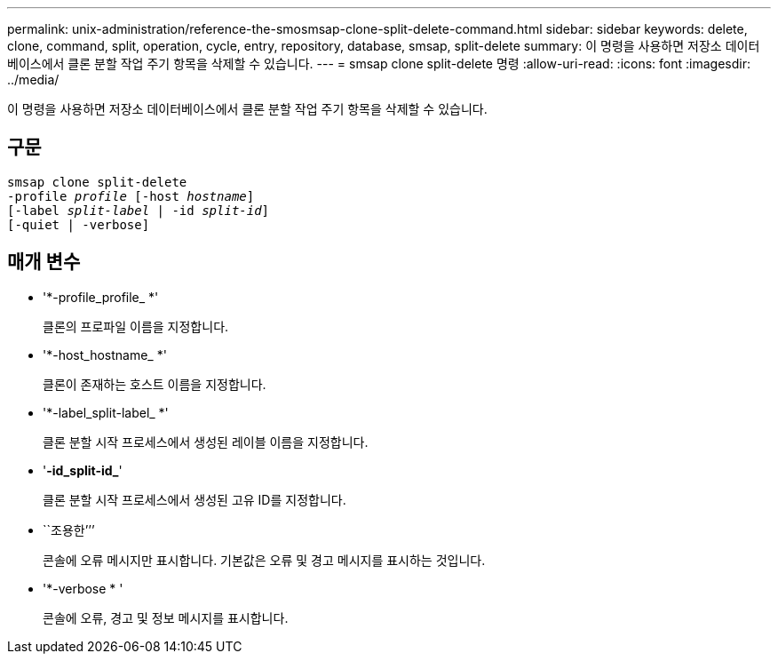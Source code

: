---
permalink: unix-administration/reference-the-smosmsap-clone-split-delete-command.html 
sidebar: sidebar 
keywords: delete, clone, command, split, operation, cycle, entry, repository, database, smsap, split-delete 
summary: 이 명령을 사용하면 저장소 데이터베이스에서 클론 분할 작업 주기 항목을 삭제할 수 있습니다. 
---
= smsap clone split-delete 명령
:allow-uri-read: 
:icons: font
:imagesdir: ../media/


[role="lead"]
이 명령을 사용하면 저장소 데이터베이스에서 클론 분할 작업 주기 항목을 삭제할 수 있습니다.



== 구문

[listing, subs="+macros"]
----
pass:quotes[smsap clone split-delete
-profile _profile_ [-host _hostname_\]
[-label _split-label_ | -id _split-id_\]
[-quiet | -verbose\]]
----


== 매개 변수

* '*-profile_profile_ *'
+
클론의 프로파일 이름을 지정합니다.

* '*-host_hostname_ *'
+
클론이 존재하는 호스트 이름을 지정합니다.

* '*-label_split-label_ *'
+
클론 분할 시작 프로세스에서 생성된 레이블 이름을 지정합니다.

* '*-id_split-id_*'
+
클론 분할 시작 프로세스에서 생성된 고유 ID를 지정합니다.

* ``조용한’’’
+
콘솔에 오류 메시지만 표시합니다. 기본값은 오류 및 경고 메시지를 표시하는 것입니다.

* '*-verbose * '
+
콘솔에 오류, 경고 및 정보 메시지를 표시합니다.


